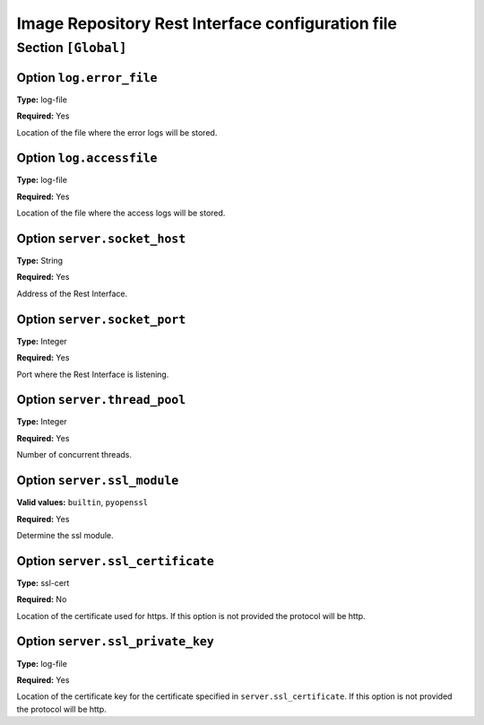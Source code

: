 .. _sec_fg-restrepo.conf:

Image Repository Rest Interface configuration file
--------------------------------------------------

.. _fg-restrepo_global:

Section ``[Global]``
********************

Option ``log.error_file``
~~~~~~~~~~~~~~~~~~~~~~~~~

**Type:** log-file

**Required:** Yes

Location of the file where the error logs will be stored.

Option ``log.accessfile``
~~~~~~~~~~~~~~~~~~~~~~~~~

**Type:** log-file

**Required:** Yes

Location of the file where the access logs will be stored.

Option ``server.socket_host``
~~~~~~~~~~~~~~~~~~~~~~~~~~~~~

**Type:** String

**Required:** Yes

Address of the Rest Interface.

Option ``server.socket_port``
~~~~~~~~~~~~~~~~~~~~~~~~~~~~~

**Type:** Integer

**Required:** Yes

Port where the Rest Interface is listening.

Option ``server.thread_pool``
~~~~~~~~~~~~~~~~~~~~~~~~~~~~~

**Type:** Integer

**Required:** Yes

Number of concurrent threads.

Option ``server.ssl_module``
~~~~~~~~~~~~~~~~~~~~~~~~~~~~

**Valid values:** ``builtin``, ``pyopenssl``

**Required:** Yes

Determine the ssl module.


Option ``server.ssl_certificate``
~~~~~~~~~~~~~~~~~~~~~~~~~~~~~~~~~

**Type:** ssl-cert

**Required:** No

Location of the certificate used for https. If this option is not provided the protocol will be http.


Option ``server.ssl_private_key``
~~~~~~~~~~~~~~~~~~~~~~~~~~~~~~~~~

**Type:** log-file

**Required:** Yes

Location of the certificate key for the certificate specified in ``server.ssl_certificate``. If this option is not provided 
the protocol will be http.